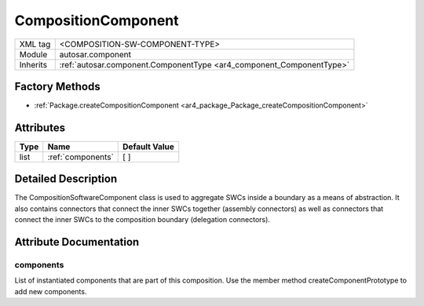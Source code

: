 .. _component_compositionComponent:

CompositionComponent
====================

.. table::
   :align: left

   +--------------------+----------------------------------------------------------------------+
   | XML tag            | <COMPOSITION-SW-COMPONENT-TYPE>                                      |
   +--------------------+----------------------------------------------------------------------+
   | Module             | autosar.component                                                    |
   +--------------------+----------------------------------------------------------------------+
   | Inherits           | :ref:`autosar.component.ComponentType <ar4_component_ComponentType>` |
   +--------------------+----------------------------------------------------------------------+

Factory Methods
---------------

* :ref:`Package.createCompositionComponent <ar4_package_Package_createCompositionComponent>`

Attributes
----------

.. table::
   :align: left

   +--------------+-----------------------------+------------------+
   | Type         |  Name                       |  Default Value   |
   +==============+=============================+==================+
   | list         | :ref:`components`           |  \[ \]           |
   +--------------+-----------------------------+------------------+

Detailed Description
--------------------

The CompositionSoftwareComponent class is used to aggregate SWCs inside a boundary as a means of abstraction.
It also contains connectors that connect the inner SWCs together (assembly connectors) as well as
connectors that connect the inner SWCs to the composition boundary (delegation connectors).

Attribute Documentation
-----------------------

.. _components:

components
~~~~~~~~~~

List of instantiated components that are part of this composition. Use the member method createComponentPrototype to add new components.

